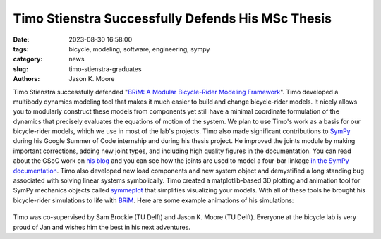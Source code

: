 ==================================================
Timo Stienstra Successfully Defends His MSc Thesis
==================================================

:date: 2023-08-30 16:58:00
:tags: bicycle, modeling, software, engineering, sympy
:category: news
:slug: timo-stienstra-graduates
:authors: Jason K. Moore

.. image:: https://objects-us-east-1.dream.io/mechmotum/thesis-cover-stienstra.png
   :align: center
   :height: 400px

Timo Stienstra successfully defended "`BRiM: A Modular Bicycle-Rider Modeling
Framework
<http://resolver.tudelft.nl/uuid:a2b132e9-8d38-4553-8587-0c9e3341b202>`_". Timo
developed a multibody dynamics modeling tool that makes it much easier to build
and change bicycle-rider models. It nicely allows you to modularly construct
these models from components yet still have a minimal coordinate formulation of
the dynamics that precisely evaluates the equations of motion of the system. We
plan to use Timo's work as a basis for our bicycle-rider models, which we use
in most of the lab's projects. Timo also made significant contributions to
SymPy_ during his Google Summer of Code internship and during his thesis
project. He improved the joints module by making important corrections, adding
new joint types, and including high quality figures in the documentation. You
can read about the GSoC work on `his blog`_ and you can see how the joints are
used to model a four-bar linkage `in the SymPy documentation`_. Timo also
developed new load components and new system object and demystified a long
standing bug associated with solving linear systems symbolically. Timo created
a matplotlib-based 3D plotting and animation tool for SymPy mechanics objects
called symmeplot_ that simplifies visualizing your models. With all of these
tools he brought his bicycle-rider simulations to life with BRiM_. Here are
some example animations of his simulations:

.. _SymPy: https://sympy.org
.. _his blog: https://tjstienstra.github.io/gsoc/2022/2022/10/03/final-overview.html
.. _in the SymPy documentation: https://docs.sympy.org/dev/modules/physics/mechanics/examples/four_bar_linkage_example.html
.. _symmeplot: https://github.com/TJStienstra/symmeplot
.. _BRiM: https://github.com/TJStienstra/brim/

.. list-table::
   :class: borderless
   :width: 100%
   :align: center

   *  - |bike-circle|
      - |bike-large-turns|
   *  - |bike-rider|
      - |one-bike|
   *  - |two-bikes|
      - |rolling-disc|

.. |bike-circle| image:: https://objects-us-east-1.dream.io/mechmotum/timo-bike-circle.gif
   :height: 400px

.. |bike-large-turns| image:: https://objects-us-east-1.dream.io/mechmotum/timo-bike-large-turns.gif
   :height: 400px

.. |bike-rider| image:: https://objects-us-east-1.dream.io/mechmotum/timo-bike-rider.gif
   :height: 400px

.. |one-bike| image:: https://objects-us-east-1.dream.io/mechmotum/timo-one-bike.gif
   :height: 400px

.. |two-bikes| image:: https://objects-us-east-1.dream.io/mechmotum/timo-two-bikes.gif
   :height: 400px

.. |rolling-disc| image:: https://objects-us-east-1.dream.io/mechmotum/timo-rolling-disc.gif
   :height: 400px

Timo was co-supervised by Sam Brockie (TU Delft) and Jason K. Moore (TU Delft).
Everyone at the bicycle lab is very proud of Jan and wishes him the best in his
next adventures.
